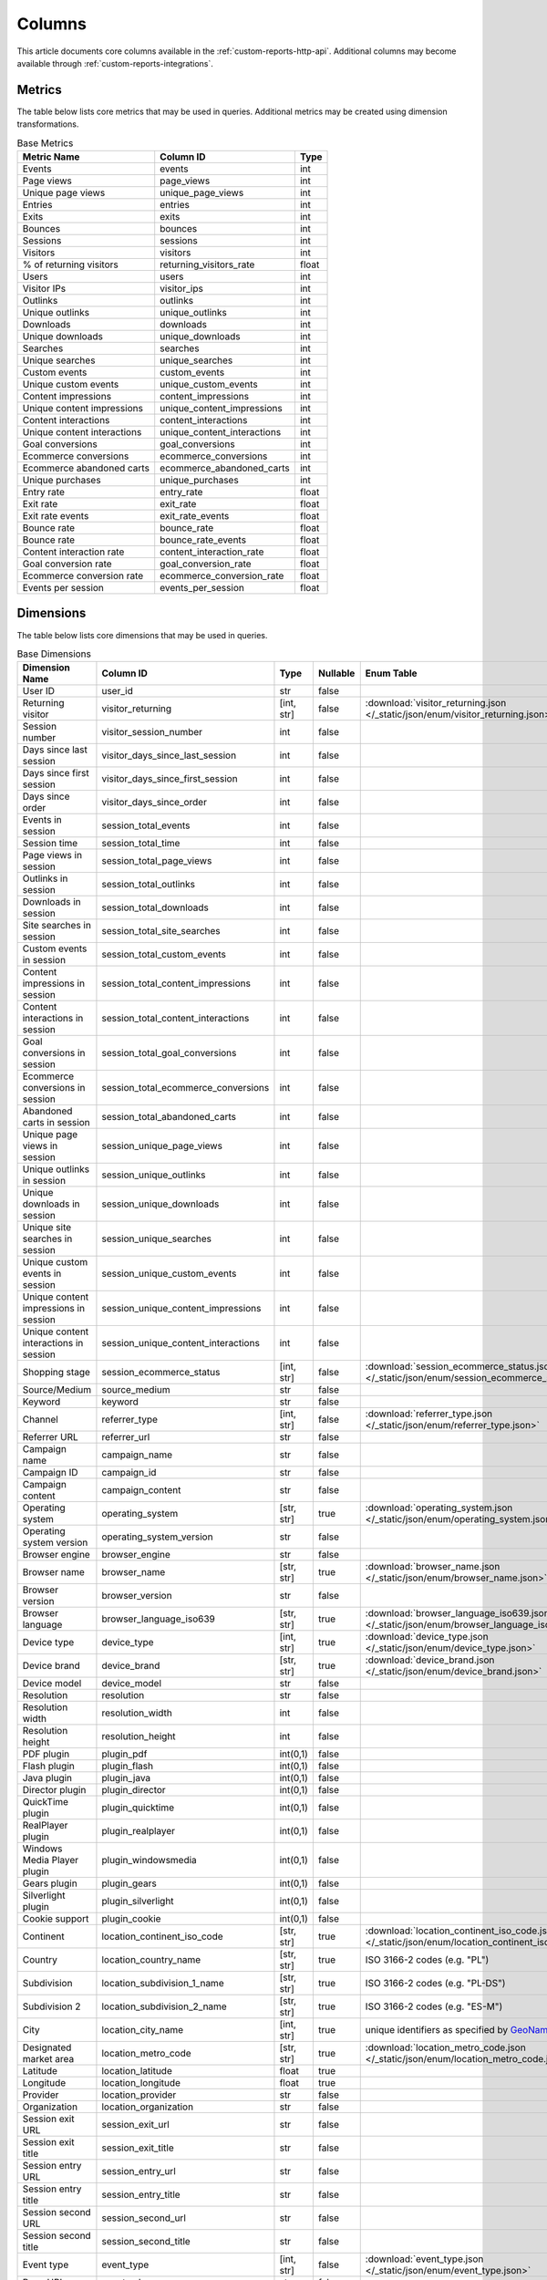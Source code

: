 Columns
=======

This article documents core columns available in the :ref:`custom-reports-http-api`.
Additional columns may become available through
:ref:`custom-reports-integrations`.

Metrics
-------

The table below lists core metrics that may be used in queries.
Additional metrics may be created using dimension transformations.

.. table:: Base Metrics

    +---------------------------+---------------------------+-----+
    |        Metric Name        |         Column ID         |Type |
    +===========================+===========================+=====+
    |Events                     |events                     |int  |
    +---------------------------+---------------------------+-----+
    |Page views                 |page_views                 |int  |
    +---------------------------+---------------------------+-----+
    |Unique page views          |unique_page_views          |int  |
    +---------------------------+---------------------------+-----+
    |Entries                    |entries                    |int  |
    +---------------------------+---------------------------+-----+
    |Exits                      |exits                      |int  |
    +---------------------------+---------------------------+-----+
    |Bounces                    |bounces                    |int  |
    +---------------------------+---------------------------+-----+
    |Sessions                   |sessions                   |int  |
    +---------------------------+---------------------------+-----+
    |Visitors                   |visitors                   |int  |
    +---------------------------+---------------------------+-----+
    |% of returning visitors    |returning_visitors_rate    |float|
    +---------------------------+---------------------------+-----+
    |Users                      |users                      |int  |
    +---------------------------+---------------------------+-----+
    |Visitor IPs                |visitor_ips                |int  |
    +---------------------------+---------------------------+-----+
    |Outlinks                   |outlinks                   |int  |
    +---------------------------+---------------------------+-----+
    |Unique outlinks            |unique_outlinks            |int  |
    +---------------------------+---------------------------+-----+
    |Downloads                  |downloads                  |int  |
    +---------------------------+---------------------------+-----+
    |Unique downloads           |unique_downloads           |int  |
    +---------------------------+---------------------------+-----+
    |Searches                   |searches                   |int  |
    +---------------------------+---------------------------+-----+
    |Unique searches            |unique_searches            |int  |
    +---------------------------+---------------------------+-----+
    |Custom events              |custom_events              |int  |
    +---------------------------+---------------------------+-----+
    |Unique custom events       |unique_custom_events       |int  |
    +---------------------------+---------------------------+-----+
    |Content impressions        |content_impressions        |int  |
    +---------------------------+---------------------------+-----+
    |Unique content impressions |unique_content_impressions |int  |
    +---------------------------+---------------------------+-----+
    |Content interactions       |content_interactions       |int  |
    +---------------------------+---------------------------+-----+
    |Unique content interactions|unique_content_interactions|int  |
    +---------------------------+---------------------------+-----+
    |Goal conversions           |goal_conversions           |int  |
    +---------------------------+---------------------------+-----+
    |Ecommerce conversions      |ecommerce_conversions      |int  |
    +---------------------------+---------------------------+-----+
    |Ecommerce abandoned carts  |ecommerce_abandoned_carts  |int  |
    +---------------------------+---------------------------+-----+
    |Unique purchases           |unique_purchases           |int  |
    +---------------------------+---------------------------+-----+
    |Entry rate                 |entry_rate                 |float|
    +---------------------------+---------------------------+-----+
    |Exit rate                  |exit_rate                  |float|
    +---------------------------+---------------------------+-----+
    |Exit rate events           |exit_rate_events           |float|
    +---------------------------+---------------------------+-----+
    |Bounce rate                |bounce_rate                |float|
    +---------------------------+---------------------------+-----+
    |Bounce rate                |bounce_rate_events         |float|
    +---------------------------+---------------------------+-----+
    |Content interaction rate   |content_interaction_rate   |float|
    +---------------------------+---------------------------+-----+
    |Goal conversion rate       |goal_conversion_rate       |float|
    +---------------------------+---------------------------+-----+
    |Ecommerce conversion rate  |ecommerce_conversion_rate  |float|
    +---------------------------+---------------------------+-----+
    |Events per session         |events_per_session         |float|
    +---------------------------+---------------------------+-----+

Dimensions
----------

The table below lists core dimensions that may be used in queries.

.. table:: Base Dimensions

    +--------------------------------------+-----------------------------------+----------+--------+--------------------------------------------------------------------------------------------------+
    |            Dimension Name            |             Column ID             |   Type   |Nullable|                                            Enum Table                                            |
    +======================================+===================================+==========+========+==================================================================================================+
    |User ID                               |user_id                            |str       |false   |                                                                                                  |
    +--------------------------------------+-----------------------------------+----------+--------+--------------------------------------------------------------------------------------------------+
    |Returning visitor                     |visitor_returning                  |[int, str]|false   |:download:`visitor_returning.json </_static/json/enum/visitor_returning.json>`                    |
    +--------------------------------------+-----------------------------------+----------+--------+--------------------------------------------------------------------------------------------------+
    |Session number                        |visitor_session_number             |int       |false   |                                                                                                  |
    +--------------------------------------+-----------------------------------+----------+--------+--------------------------------------------------------------------------------------------------+
    |Days since last session               |visitor_days_since_last_session    |int       |false   |                                                                                                  |
    +--------------------------------------+-----------------------------------+----------+--------+--------------------------------------------------------------------------------------------------+
    |Days since first session              |visitor_days_since_first_session   |int       |false   |                                                                                                  |
    +--------------------------------------+-----------------------------------+----------+--------+--------------------------------------------------------------------------------------------------+
    |Days since order                      |visitor_days_since_order           |int       |false   |                                                                                                  |
    +--------------------------------------+-----------------------------------+----------+--------+--------------------------------------------------------------------------------------------------+
    |Events in session                     |session_total_events               |int       |false   |                                                                                                  |
    +--------------------------------------+-----------------------------------+----------+--------+--------------------------------------------------------------------------------------------------+
    |Session time                          |session_total_time                 |int       |false   |                                                                                                  |
    +--------------------------------------+-----------------------------------+----------+--------+--------------------------------------------------------------------------------------------------+
    |Page views in session                 |session_total_page_views           |int       |false   |                                                                                                  |
    +--------------------------------------+-----------------------------------+----------+--------+--------------------------------------------------------------------------------------------------+
    |Outlinks in session                   |session_total_outlinks             |int       |false   |                                                                                                  |
    +--------------------------------------+-----------------------------------+----------+--------+--------------------------------------------------------------------------------------------------+
    |Downloads in session                  |session_total_downloads            |int       |false   |                                                                                                  |
    +--------------------------------------+-----------------------------------+----------+--------+--------------------------------------------------------------------------------------------------+
    |Site searches in session              |session_total_site_searches        |int       |false   |                                                                                                  |
    +--------------------------------------+-----------------------------------+----------+--------+--------------------------------------------------------------------------------------------------+
    |Custom events in session              |session_total_custom_events        |int       |false   |                                                                                                  |
    +--------------------------------------+-----------------------------------+----------+--------+--------------------------------------------------------------------------------------------------+
    |Content impressions in session        |session_total_content_impressions  |int       |false   |                                                                                                  |
    +--------------------------------------+-----------------------------------+----------+--------+--------------------------------------------------------------------------------------------------+
    |Content interactions in session       |session_total_content_interactions |int       |false   |                                                                                                  |
    +--------------------------------------+-----------------------------------+----------+--------+--------------------------------------------------------------------------------------------------+
    |Goal conversions in session           |session_total_goal_conversions     |int       |false   |                                                                                                  |
    +--------------------------------------+-----------------------------------+----------+--------+--------------------------------------------------------------------------------------------------+
    |Ecommerce conversions in session      |session_total_ecommerce_conversions|int       |false   |                                                                                                  |
    +--------------------------------------+-----------------------------------+----------+--------+--------------------------------------------------------------------------------------------------+
    |Abandoned carts in session            |session_total_abandoned_carts      |int       |false   |                                                                                                  |
    +--------------------------------------+-----------------------------------+----------+--------+--------------------------------------------------------------------------------------------------+
    |Unique page views in session          |session_unique_page_views          |int       |false   |                                                                                                  |
    +--------------------------------------+-----------------------------------+----------+--------+--------------------------------------------------------------------------------------------------+
    |Unique outlinks in session            |session_unique_outlinks            |int       |false   |                                                                                                  |
    +--------------------------------------+-----------------------------------+----------+--------+--------------------------------------------------------------------------------------------------+
    |Unique downloads in session           |session_unique_downloads           |int       |false   |                                                                                                  |
    +--------------------------------------+-----------------------------------+----------+--------+--------------------------------------------------------------------------------------------------+
    |Unique site searches in session       |session_unique_searches            |int       |false   |                                                                                                  |
    +--------------------------------------+-----------------------------------+----------+--------+--------------------------------------------------------------------------------------------------+
    |Unique custom events in session       |session_unique_custom_events       |int       |false   |                                                                                                  |
    +--------------------------------------+-----------------------------------+----------+--------+--------------------------------------------------------------------------------------------------+
    |Unique content impressions in session |session_unique_content_impressions |int       |false   |                                                                                                  |
    +--------------------------------------+-----------------------------------+----------+--------+--------------------------------------------------------------------------------------------------+
    |Unique content interactions in session|session_unique_content_interactions|int       |false   |                                                                                                  |
    +--------------------------------------+-----------------------------------+----------+--------+--------------------------------------------------------------------------------------------------+
    |Shopping stage                        |session_ecommerce_status           |[int, str]|false   |:download:`session_ecommerce_status.json </_static/json/enum/session_ecommerce_status.json>`      |
    +--------------------------------------+-----------------------------------+----------+--------+--------------------------------------------------------------------------------------------------+
    |Source/Medium                         |source_medium                      |str       |false   |                                                                                                  |
    +--------------------------------------+-----------------------------------+----------+--------+--------------------------------------------------------------------------------------------------+
    |Keyword                               |keyword                            |str       |false   |                                                                                                  |
    +--------------------------------------+-----------------------------------+----------+--------+--------------------------------------------------------------------------------------------------+
    |Channel                               |referrer_type                      |[int, str]|false   |:download:`referrer_type.json </_static/json/enum/referrer_type.json>`                            |
    +--------------------------------------+-----------------------------------+----------+--------+--------------------------------------------------------------------------------------------------+
    |Referrer URL                          |referrer_url                       |str       |false   |                                                                                                  |
    +--------------------------------------+-----------------------------------+----------+--------+--------------------------------------------------------------------------------------------------+
    |Campaign name                         |campaign_name                      |str       |false   |                                                                                                  |
    +--------------------------------------+-----------------------------------+----------+--------+--------------------------------------------------------------------------------------------------+
    |Campaign ID                           |campaign_id                        |str       |false   |                                                                                                  |
    +--------------------------------------+-----------------------------------+----------+--------+--------------------------------------------------------------------------------------------------+
    |Campaign content                      |campaign_content                   |str       |false   |                                                                                                  |
    +--------------------------------------+-----------------------------------+----------+--------+--------------------------------------------------------------------------------------------------+
    |Operating system                      |operating_system                   |[str, str]|true    |:download:`operating_system.json </_static/json/enum/operating_system.json>`                      |
    +--------------------------------------+-----------------------------------+----------+--------+--------------------------------------------------------------------------------------------------+
    |Operating system version              |operating_system_version           |str       |false   |                                                                                                  |
    +--------------------------------------+-----------------------------------+----------+--------+--------------------------------------------------------------------------------------------------+
    |Browser engine                        |browser_engine                     |str       |false   |                                                                                                  |
    +--------------------------------------+-----------------------------------+----------+--------+--------------------------------------------------------------------------------------------------+
    |Browser name                          |browser_name                       |[str, str]|true    |:download:`browser_name.json </_static/json/enum/browser_name.json>`                              |
    +--------------------------------------+-----------------------------------+----------+--------+--------------------------------------------------------------------------------------------------+
    |Browser version                       |browser_version                    |str       |false   |                                                                                                  |
    +--------------------------------------+-----------------------------------+----------+--------+--------------------------------------------------------------------------------------------------+
    |Browser language                      |browser_language_iso639            |[str, str]|true    |:download:`browser_language_iso639.json </_static/json/enum/browser_language_iso639.json>`        |
    +--------------------------------------+-----------------------------------+----------+--------+--------------------------------------------------------------------------------------------------+
    |Device type                           |device_type                        |[int, str]|true    |:download:`device_type.json </_static/json/enum/device_type.json>`                                |
    +--------------------------------------+-----------------------------------+----------+--------+--------------------------------------------------------------------------------------------------+
    |Device brand                          |device_brand                       |[str, str]|true    |:download:`device_brand.json </_static/json/enum/device_brand.json>`                              |
    +--------------------------------------+-----------------------------------+----------+--------+--------------------------------------------------------------------------------------------------+
    |Device model                          |device_model                       |str       |false   |                                                                                                  |
    +--------------------------------------+-----------------------------------+----------+--------+--------------------------------------------------------------------------------------------------+
    |Resolution                            |resolution                         |str       |false   |                                                                                                  |
    +--------------------------------------+-----------------------------------+----------+--------+--------------------------------------------------------------------------------------------------+
    |Resolution width                      |resolution_width                   |int       |false   |                                                                                                  |
    +--------------------------------------+-----------------------------------+----------+--------+--------------------------------------------------------------------------------------------------+
    |Resolution height                     |resolution_height                  |int       |false   |                                                                                                  |
    +--------------------------------------+-----------------------------------+----------+--------+--------------------------------------------------------------------------------------------------+
    |PDF plugin                            |plugin_pdf                         |int(0,1)  |false   |                                                                                                  |
    +--------------------------------------+-----------------------------------+----------+--------+--------------------------------------------------------------------------------------------------+
    |Flash plugin                          |plugin_flash                       |int(0,1)  |false   |                                                                                                  |
    +--------------------------------------+-----------------------------------+----------+--------+--------------------------------------------------------------------------------------------------+
    |Java plugin                           |plugin_java                        |int(0,1)  |false   |                                                                                                  |
    +--------------------------------------+-----------------------------------+----------+--------+--------------------------------------------------------------------------------------------------+
    |Director plugin                       |plugin_director                    |int(0,1)  |false   |                                                                                                  |
    +--------------------------------------+-----------------------------------+----------+--------+--------------------------------------------------------------------------------------------------+
    |QuickTime plugin                      |plugin_quicktime                   |int(0,1)  |false   |                                                                                                  |
    +--------------------------------------+-----------------------------------+----------+--------+--------------------------------------------------------------------------------------------------+
    |RealPlayer plugin                     |plugin_realplayer                  |int(0,1)  |false   |                                                                                                  |
    +--------------------------------------+-----------------------------------+----------+--------+--------------------------------------------------------------------------------------------------+
    |Windows Media Player plugin           |plugin_windowsmedia                |int(0,1)  |false   |                                                                                                  |
    +--------------------------------------+-----------------------------------+----------+--------+--------------------------------------------------------------------------------------------------+
    |Gears plugin                          |plugin_gears                       |int(0,1)  |false   |                                                                                                  |
    +--------------------------------------+-----------------------------------+----------+--------+--------------------------------------------------------------------------------------------------+
    |Silverlight plugin                    |plugin_silverlight                 |int(0,1)  |false   |                                                                                                  |
    +--------------------------------------+-----------------------------------+----------+--------+--------------------------------------------------------------------------------------------------+
    |Cookie support                        |plugin_cookie                      |int(0,1)  |false   |                                                                                                  |
    +--------------------------------------+-----------------------------------+----------+--------+--------------------------------------------------------------------------------------------------+
    |Continent                             |location_continent_iso_code        |[str, str]|true    |:download:`location_continent_iso_code.json </_static/json/enum/location_continent_iso_code.json>`|
    +--------------------------------------+-----------------------------------+----------+--------+--------------------------------------------------------------------------------------------------+
    |Country                               |location_country_name              |[str, str]|true    |ISO 3166-2 codes (e.g. "PL")                                                                      |
    +--------------------------------------+-----------------------------------+----------+--------+--------------------------------------------------------------------------------------------------+
    |Subdivision                           |location_subdivision_1_name        |[str, str]|true    |ISO 3166-2 codes (e.g. "PL-DS")                                                                   |
    +--------------------------------------+-----------------------------------+----------+--------+--------------------------------------------------------------------------------------------------+
    |Subdivision 2                         |location_subdivision_2_name        |[str, str]|true    |ISO 3166-2 codes (e.g. "ES-M")                                                                    |
    +--------------------------------------+-----------------------------------+----------+--------+--------------------------------------------------------------------------------------------------+
    |City                                  |location_city_name                 |[int, str]|true    |unique identifiers as specified by `GeoNames <http://www.geonames.org/>`_                         |
    +--------------------------------------+-----------------------------------+----------+--------+--------------------------------------------------------------------------------------------------+
    |Designated market area                |location_metro_code                |[str, str]|true    |:download:`location_metro_code.json </_static/json/enum/location_metro_code.json>`                |
    +--------------------------------------+-----------------------------------+----------+--------+--------------------------------------------------------------------------------------------------+
    |Latitude                              |location_latitude                  |float     |true    |                                                                                                  |
    +--------------------------------------+-----------------------------------+----------+--------+--------------------------------------------------------------------------------------------------+
    |Longitude                             |location_longitude                 |float     |true    |                                                                                                  |
    +--------------------------------------+-----------------------------------+----------+--------+--------------------------------------------------------------------------------------------------+
    |Provider                              |location_provider                  |str       |false   |                                                                                                  |
    +--------------------------------------+-----------------------------------+----------+--------+--------------------------------------------------------------------------------------------------+
    |Organization                          |location_organization              |str       |false   |                                                                                                  |
    +--------------------------------------+-----------------------------------+----------+--------+--------------------------------------------------------------------------------------------------+
    |Session exit URL                      |session_exit_url                   |str       |false   |                                                                                                  |
    +--------------------------------------+-----------------------------------+----------+--------+--------------------------------------------------------------------------------------------------+
    |Session exit title                    |session_exit_title                 |str       |false   |                                                                                                  |
    +--------------------------------------+-----------------------------------+----------+--------+--------------------------------------------------------------------------------------------------+
    |Session entry URL                     |session_entry_url                  |str       |false   |                                                                                                  |
    +--------------------------------------+-----------------------------------+----------+--------+--------------------------------------------------------------------------------------------------+
    |Session entry title                   |session_entry_title                |str       |false   |                                                                                                  |
    +--------------------------------------+-----------------------------------+----------+--------+--------------------------------------------------------------------------------------------------+
    |Session second URL                    |session_second_url                 |str       |false   |                                                                                                  |
    +--------------------------------------+-----------------------------------+----------+--------+--------------------------------------------------------------------------------------------------+
    |Session second title                  |session_second_title               |str       |false   |                                                                                                  |
    +--------------------------------------+-----------------------------------+----------+--------+--------------------------------------------------------------------------------------------------+
    |Event type                            |event_type                         |[int, str]|false   |:download:`event_type.json </_static/json/enum/event_type.json>`                                  |
    +--------------------------------------+-----------------------------------+----------+--------+--------------------------------------------------------------------------------------------------+
    |Page URL                              |event_url                          |str       |false   |                                                                                                  |
    +--------------------------------------+-----------------------------------+----------+--------+--------------------------------------------------------------------------------------------------+
    |Page title                            |event_title                        |str       |false   |                                                                                                  |
    +--------------------------------------+-----------------------------------+----------+--------+--------------------------------------------------------------------------------------------------+
    |Outlink URL                           |outlink_url                        |str       |false   |                                                                                                  |
    +--------------------------------------+-----------------------------------+----------+--------+--------------------------------------------------------------------------------------------------+
    |Download URL                          |download_url                       |str       |false   |                                                                                                  |
    +--------------------------------------+-----------------------------------+----------+--------+--------------------------------------------------------------------------------------------------+
    |Search keyword                        |search_keyword                     |str       |false   |                                                                                                  |
    +--------------------------------------+-----------------------------------+----------+--------+--------------------------------------------------------------------------------------------------+
    |Search category                       |search_category                    |str       |false   |                                                                                                  |
    +--------------------------------------+-----------------------------------+----------+--------+--------------------------------------------------------------------------------------------------+
    |Search results count                  |search_results_count               |int       |false   |                                                                                                  |
    +--------------------------------------+-----------------------------------+----------+--------+--------------------------------------------------------------------------------------------------+
    |Custom event category                 |custom_event_category              |str       |false   |                                                                                                  |
    +--------------------------------------+-----------------------------------+----------+--------+--------------------------------------------------------------------------------------------------+
    |Custom event action                   |custom_event_action                |str       |false   |                                                                                                  |
    +--------------------------------------+-----------------------------------+----------+--------+--------------------------------------------------------------------------------------------------+
    |Custom event name                     |custom_event_name                  |str       |false   |                                                                                                  |
    +--------------------------------------+-----------------------------------+----------+--------+--------------------------------------------------------------------------------------------------+
    |Custom event value                    |custom_event_value                 |float     |false   |                                                                                                  |
    +--------------------------------------+-----------------------------------+----------+--------+--------------------------------------------------------------------------------------------------+
    |Content name                          |content_name                       |str       |false   |                                                                                                  |
    +--------------------------------------+-----------------------------------+----------+--------+--------------------------------------------------------------------------------------------------+
    |Content piece                         |content_piece                      |str       |false   |                                                                                                  |
    +--------------------------------------+-----------------------------------+----------+--------+--------------------------------------------------------------------------------------------------+
    |Content target                        |content_target                     |str       |false   |                                                                                                  |
    +--------------------------------------+-----------------------------------+----------+--------+--------------------------------------------------------------------------------------------------+
    |Content interaction                   |content_interaction                |str       |false   |                                                                                                  |
    +--------------------------------------+-----------------------------------+----------+--------+--------------------------------------------------------------------------------------------------+
    |Previous event URL                    |previous_event_url                 |str       |false   |                                                                                                  |
    +--------------------------------------+-----------------------------------+----------+--------+--------------------------------------------------------------------------------------------------+
    |Previous event title                  |previous_event_title               |str       |false   |                                                                                                  |
    +--------------------------------------+-----------------------------------+----------+--------+--------------------------------------------------------------------------------------------------+
    |Next event URL                        |next_event_url                     |str       |false   |                                                                                                  |
    +--------------------------------------+-----------------------------------+----------+--------+--------------------------------------------------------------------------------------------------+
    |Next event title                      |next_event_title                   |str       |false   |                                                                                                  |
    +--------------------------------------+-----------------------------------+----------+--------+--------------------------------------------------------------------------------------------------+
    |Time on page                          |time_on_page                       |int       |false   |                                                                                                  |
    +--------------------------------------+-----------------------------------+----------+--------+--------------------------------------------------------------------------------------------------+
    |Page generation time                  |page_generation_time               |float     |false   |                                                                                                  |
    +--------------------------------------+-----------------------------------+----------+--------+--------------------------------------------------------------------------------------------------+
    |Goal name                             |goal_id                            |[int, str]|true    |goal IDs from Analytics                                                                           |
    +--------------------------------------+-----------------------------------+----------+--------+--------------------------------------------------------------------------------------------------+
    |Goal revenue                          |goal_revenue                       |float     |false   |                                                                                                  |
    +--------------------------------------+-----------------------------------+----------+--------+--------------------------------------------------------------------------------------------------+
    |Lost revenue                          |lost_revenue                       |float     |false   |                                                                                                  |
    +--------------------------------------+-----------------------------------+----------+--------+--------------------------------------------------------------------------------------------------+
    |Order ID                              |order_id                           |str       |false   |                                                                                                  |
    +--------------------------------------+-----------------------------------+----------+--------+--------------------------------------------------------------------------------------------------+
    |Item count                            |item_count                         |int       |false   |                                                                                                  |
    +--------------------------------------+-----------------------------------+----------+--------+--------------------------------------------------------------------------------------------------+
    |Revenue                               |revenue                            |float     |false   |                                                                                                  |
    +--------------------------------------+-----------------------------------+----------+--------+--------------------------------------------------------------------------------------------------+
    |Revenue (Subtotal)                    |revenue_subtotal                   |float     |false   |                                                                                                  |
    +--------------------------------------+-----------------------------------+----------+--------+--------------------------------------------------------------------------------------------------+
    |Revenue (Tax)                         |revenue_tax                        |float     |false   |                                                                                                  |
    +--------------------------------------+-----------------------------------+----------+--------+--------------------------------------------------------------------------------------------------+
    |Revenue (Shipping)                    |revenue_shipping                   |float     |false   |                                                                                                  |
    +--------------------------------------+-----------------------------------+----------+--------+--------------------------------------------------------------------------------------------------+
    |Revenue (Discount)                    |revenue_discount                   |float     |false   |                                                                                                  |
    +--------------------------------------+-----------------------------------+----------+--------+--------------------------------------------------------------------------------------------------+
    |Time until DOM is ready               |timing_dom_interactive             |int       |true    |                                                                                                  |
    +--------------------------------------+-----------------------------------+----------+--------+--------------------------------------------------------------------------------------------------+
    |Time to interact                      |timing_event_end                   |int       |true    |                                                                                                  |
    +--------------------------------------+-----------------------------------+----------+--------+--------------------------------------------------------------------------------------------------+
    |Event custom dimension 1              |event_custom_dimension_1           |str       |false   |                                                                                                  |
    +--------------------------------------+-----------------------------------+----------+--------+--------------------------------------------------------------------------------------------------+
    |Event custom dimension 2              |event_custom_dimension_2           |str       |false   |                                                                                                  |
    +--------------------------------------+-----------------------------------+----------+--------+--------------------------------------------------------------------------------------------------+
    |Event custom dimension 3              |event_custom_dimension_3           |str       |false   |                                                                                                  |
    +--------------------------------------+-----------------------------------+----------+--------+--------------------------------------------------------------------------------------------------+
    |Event custom dimension 4              |event_custom_dimension_4           |str       |false   |                                                                                                  |
    +--------------------------------------+-----------------------------------+----------+--------+--------------------------------------------------------------------------------------------------+
    |Event custom dimension 5              |event_custom_dimension_5           |str       |false   |                                                                                                  |
    +--------------------------------------+-----------------------------------+----------+--------+--------------------------------------------------------------------------------------------------+
    |Event custom variable key 1           |event_custom_variable_key_1        |str       |false   |                                                                                                  |
    +--------------------------------------+-----------------------------------+----------+--------+--------------------------------------------------------------------------------------------------+
    |Event custom variable value 1         |event_custom_variable_value_1      |str       |false   |                                                                                                  |
    +--------------------------------------+-----------------------------------+----------+--------+--------------------------------------------------------------------------------------------------+
    |Event custom variable key 2           |event_custom_variable_key_2        |str       |false   |                                                                                                  |
    +--------------------------------------+-----------------------------------+----------+--------+--------------------------------------------------------------------------------------------------+
    |Event custom variable value 2         |event_custom_variable_value_2      |str       |false   |                                                                                                  |
    +--------------------------------------+-----------------------------------+----------+--------+--------------------------------------------------------------------------------------------------+
    |Event custom variable key 3           |event_custom_variable_key_3        |str       |false   |                                                                                                  |
    +--------------------------------------+-----------------------------------+----------+--------+--------------------------------------------------------------------------------------------------+
    |Event custom variable value 3         |event_custom_variable_value_3      |str       |false   |                                                                                                  |
    +--------------------------------------+-----------------------------------+----------+--------+--------------------------------------------------------------------------------------------------+
    |Event custom variable key 4           |event_custom_variable_key_4        |str       |false   |                                                                                                  |
    +--------------------------------------+-----------------------------------+----------+--------+--------------------------------------------------------------------------------------------------+
    |Event custom variable value 4         |event_custom_variable_value_4      |str       |false   |                                                                                                  |
    +--------------------------------------+-----------------------------------+----------+--------+--------------------------------------------------------------------------------------------------+
    |Event custom variable key 5           |event_custom_variable_key_5        |str       |false   |                                                                                                  |
    +--------------------------------------+-----------------------------------+----------+--------+--------------------------------------------------------------------------------------------------+
    |Event custom variable value 5         |event_custom_variable_value_5      |str       |false   |                                                                                                  |
    +--------------------------------------+-----------------------------------+----------+--------+--------------------------------------------------------------------------------------------------+
    |Session custom dimension 1            |session_custom_dimension_1         |str       |false   |                                                                                                  |
    +--------------------------------------+-----------------------------------+----------+--------+--------------------------------------------------------------------------------------------------+
    |Session custom dimension 2            |session_custom_dimension_2         |str       |false   |                                                                                                  |
    +--------------------------------------+-----------------------------------+----------+--------+--------------------------------------------------------------------------------------------------+
    |Session custom dimension 3            |session_custom_dimension_3         |str       |false   |                                                                                                  |
    +--------------------------------------+-----------------------------------+----------+--------+--------------------------------------------------------------------------------------------------+
    |Session custom dimension 4            |session_custom_dimension_4         |str       |false   |                                                                                                  |
    +--------------------------------------+-----------------------------------+----------+--------+--------------------------------------------------------------------------------------------------+
    |Session custom dimension 5            |session_custom_dimension_5         |str       |false   |                                                                                                  |
    +--------------------------------------+-----------------------------------+----------+--------+--------------------------------------------------------------------------------------------------+
    |Session custom variable key 1         |session_custom_variable_key_1      |str       |false   |                                                                                                  |
    +--------------------------------------+-----------------------------------+----------+--------+--------------------------------------------------------------------------------------------------+
    |Session custom variable value 1       |session_custom_variable_value_1    |str       |false   |                                                                                                  |
    +--------------------------------------+-----------------------------------+----------+--------+--------------------------------------------------------------------------------------------------+
    |Session custom variable key 2         |session_custom_variable_key_2      |str       |false   |                                                                                                  |
    +--------------------------------------+-----------------------------------+----------+--------+--------------------------------------------------------------------------------------------------+
    |Session custom variable value 2       |session_custom_variable_value_2    |str       |false   |                                                                                                  |
    +--------------------------------------+-----------------------------------+----------+--------+--------------------------------------------------------------------------------------------------+
    |Session custom variable key 3         |session_custom_variable_key_3      |str       |false   |                                                                                                  |
    +--------------------------------------+-----------------------------------+----------+--------+--------------------------------------------------------------------------------------------------+
    |Session custom variable value 3       |session_custom_variable_value_3    |str       |false   |                                                                                                  |
    +--------------------------------------+-----------------------------------+----------+--------+--------------------------------------------------------------------------------------------------+
    |Session custom variable key 4         |session_custom_variable_key_4      |str       |false   |                                                                                                  |
    +--------------------------------------+-----------------------------------+----------+--------+--------------------------------------------------------------------------------------------------+
    |Session custom variable value 4       |session_custom_variable_value_4    |str       |false   |                                                                                                  |
    +--------------------------------------+-----------------------------------+----------+--------+--------------------------------------------------------------------------------------------------+
    |Session custom variable key 5         |session_custom_variable_key_5      |str       |false   |                                                                                                  |
    +--------------------------------------+-----------------------------------+----------+--------+--------------------------------------------------------------------------------------------------+
    |Session custom variable value 5       |session_custom_variable_value_5    |str       |false   |                                                                                                  |
    +--------------------------------------+-----------------------------------+----------+--------+--------------------------------------------------------------------------------------------------+
    |Timestamp                             |timestamp                          |date      |false   |                                                                                                  |
    +--------------------------------------+-----------------------------------+----------+--------+--------------------------------------------------------------------------------------------------+
    |Local hour                            |local_hour                         |int       |false   |                                                                                                  |
    +--------------------------------------+-----------------------------------+----------+--------+--------------------------------------------------------------------------------------------------+
    |Cart item name                        |cart_item_name                     |str       |false   |                                                                                                  |
    +--------------------------------------+-----------------------------------+----------+--------+--------------------------------------------------------------------------------------------------+
    |Cart item SKU                         |cart_item_sku                      |str       |false   |                                                                                                  |
    +--------------------------------------+-----------------------------------+----------+--------+--------------------------------------------------------------------------------------------------+
    |Cart item price                       |cart_item_price                    |float     |false   |                                                                                                  |
    +--------------------------------------+-----------------------------------+----------+--------+--------------------------------------------------------------------------------------------------+
    |Cart item quantity                    |cart_item_quantity                 |int       |false   |                                                                                                  |
    +--------------------------------------+-----------------------------------+----------+--------+--------------------------------------------------------------------------------------------------+
    |Cart item revenue                     |cart_item_revenue                  |int       |false   |                                                                                                  |
    +--------------------------------------+-----------------------------------+----------+--------+--------------------------------------------------------------------------------------------------+
    |Cart item category 1                  |cart_item_category1                |str       |false   |                                                                                                  |
    +--------------------------------------+-----------------------------------+----------+--------+--------------------------------------------------------------------------------------------------+
    |Cart item category 2                  |cart_item_category2                |str       |false   |                                                                                                  |
    +--------------------------------------+-----------------------------------+----------+--------+--------------------------------------------------------------------------------------------------+
    |Cart item category 3                  |cart_item_category3                |str       |false   |                                                                                                  |
    +--------------------------------------+-----------------------------------+----------+--------+--------------------------------------------------------------------------------------------------+
    |Cart item category 4                  |cart_item_category4                |str       |false   |                                                                                                  |
    +--------------------------------------+-----------------------------------+----------+--------+--------------------------------------------------------------------------------------------------+
    |Cart item category 5                  |cart_item_category5                |str       |false   |                                                                                                  |
    +--------------------------------------+-----------------------------------+----------+--------+--------------------------------------------------------------------------------------------------+
    |Time of redirections                  |redirections_time                  |int       |true    |                                                                                                  |
    +--------------------------------------+-----------------------------------+----------+--------+--------------------------------------------------------------------------------------------------+
    |Domain Lookup Time                    |domain_lookup_time                 |int       |true    |                                                                                                  |
    +--------------------------------------+-----------------------------------+----------+--------+--------------------------------------------------------------------------------------------------+
    |Server Connection Time                |server_connection_time             |int       |true    |                                                                                                  |
    +--------------------------------------+-----------------------------------+----------+--------+--------------------------------------------------------------------------------------------------+
    |Server Response Time                  |server_response_time               |int       |true    |                                                                                                  |
    +--------------------------------------+-----------------------------------+----------+--------+--------------------------------------------------------------------------------------------------+
    |Page Rendering Time                   |page_rendering_time                |int       |true    |                                                                                                  |
    +--------------------------------------+-----------------------------------+----------+--------+--------------------------------------------------------------------------------------------------+
    |IPv4 address                          |ipv4_address                       |ipv4      |true    |                                                                                                  |
    +--------------------------------------+-----------------------------------+----------+--------+--------------------------------------------------------------------------------------------------+

.. note::
    Please note that the number of available custom slots (dimensions,
    variables) depends on your organisation's configuration.

Transformations
---------------

The tables below list all transformations that may be used to transform
dimensions to metrics or different dimensions.

.. table:: Dimension To Metric Transformations

    +-------------------+-----------------+----------------+-----------+
    |Transformation Name|Transformation ID|  Source Types  |Result Type|
    +===================+=================+================+===========+
    |Unique Count       |unique_count     |str             |int        |
    +-------------------+-----------------+----------------+-----------+
    |Min                |min              |float, int      |(as source)|
    +-------------------+-----------------+----------------+-----------+
    |Max                |max              |float, int      |(as source)|
    +-------------------+-----------------+----------------+-----------+
    |Average            |average          |bool, float, int|float      |
    +-------------------+-----------------+----------------+-----------+
    |Median             |median           |float, int      |(as source)|
    +-------------------+-----------------+----------------+-----------+
    |Sum                |sum              |float, int      |(as source)|
    +-------------------+-----------------+----------------+-----------+

.. table:: Dimension To Dimension Transformations

    +------------------------+-------------------+--------------+-----------+
    |  Transformation Name   | Transformation ID | Source Types |Result Type|
    +========================+===================+==============+===========+
    |Date To Day             |to_date            |date, datetime|date       |
    +------------------------+-------------------+--------------+-----------+
    |Date To Start Of Hour   |to_start_of_hour   |datetime      |datetime   |
    +------------------------+-------------------+--------------+-----------+
    |Date To Start Of Week   |to_start_of_week   |date, datetime|date       |
    +------------------------+-------------------+--------------+-----------+
    |Date To Start Of Month  |to_start_of_month  |date, datetime|date       |
    +------------------------+-------------------+--------------+-----------+
    |Date To Start Of Quarter|to_start_of_quarter|date, datetime|date       |
    +------------------------+-------------------+--------------+-----------+
    |Date To Start Of Year   |to_start_of_year   |date, datetime|date       |
    +------------------------+-------------------+--------------+-----------+
    |Date To Hour Of Day     |to_hour_of_day     |datetime      |int        |
    +------------------------+-------------------+--------------+-----------+
    |Date To Day Of Week     |to_day_of_week     |date, datetime|int        |
    +------------------------+-------------------+--------------+-----------+
    |Date To Month Number    |to_month_number    |date, datetime|int        |
    +------------------------+-------------------+--------------+-----------+
    |URL To Path             |to_path            |str           |str        |
    +------------------------+-------------------+--------------+-----------+
    |URL To Domain           |to_domain          |str           |str        |
    +------------------------+-------------------+--------------+-----------+
    |URL Strip Query String  |strip_qs           |str           |str        |
    +------------------------+-------------------+--------------+-----------+

